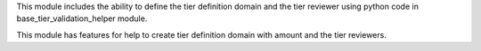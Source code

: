 This module includes the ability to define the tier definition domain
and the tier reviewer using python code in base_tier_validation_helper module.

This module has features for help to create tier definition domain with amount
and the tier reviewers.
